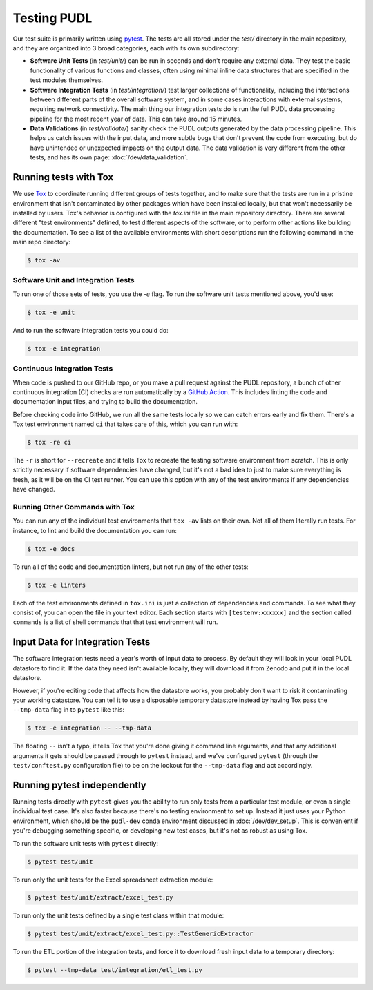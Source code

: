 .. _testing:

===============================================================================
Testing PUDL
===============================================================================
Our test suite is primarily written using `pytest <https://pytest.org>`__.
The tests are all stored under the `test/` directory in the main repository,
and they are organized into 3 broad categories, each with its own subdirectory:

* **Software Unit Tests** (in `test/unit/`) can be run in seconds and don't
  require any external data. They test the basic functionality of various
  functions and classes, often using minimal inline data structures that are
  specified in the test modules themselves.
* **Software Integration Tests** (in `test/integration/`) test larger
  collections of functionality, including the interactions between different
  parts of the overall software system, and in some cases interactions with
  external systems, requiring network connectivity. The main thing our
  integration tests do is run the full PUDL data processing pipeline for the
  most recent year of data. This can take around 15 minutes.
* **Data Validations** (in `test/validate/`) sanity check the PUDL outputs
  generated by the data processing pipeline. This helps us catch issues with
  the input data, and more subtle bugs that don't prevent the code from
  executing, but do have unintended or unexpected impacts on the output data.
  The data validation is very different from the other tests, and has its
  own page: :doc:`/dev/data_validation`.

-------------------------------------------------------------------------------
Running tests with Tox
-------------------------------------------------------------------------------
We use `Tox <https://tox.readthedocs.io>`__ to coordinate running different
groups of tests together, and to make sure that the tests are run in a pristine
environment that isn't contaminated by other packages which have been installed
locally, but that won't necessarily be installed by users. Tox's behavior is
configured with the `tox.ini` file in the main repository directory. There are
several different "test environments" defined, to test different aspects of
the software, or to perform other actions like building the documentation. To
see a list of the available environments with short descriptions run the
following command in the main repo directory:

.. code-block:: console

    $ tox -av

Software Unit and Integration Tests
^^^^^^^^^^^^^^^^^^^^^^^^^^^^^^^^^^^
To run one of those sets of tests, you use the `-e` flag. To run the software
unit tests mentioned above, you'd use:

.. code-block:: console

    $ tox -e unit

And to run the software integration tests you could do:

.. code-block:: console

    $ tox -e integration

Continuous Integration Tests
^^^^^^^^^^^^^^^^^^^^^^^^^^^^
When code is pushed to our GitHub repo, or you make a pull request against the
PUDL repository, a bunch of other continuous integration (CI) checks are run
automatically by a `GitHub Action <https://github.com/features/actions>`__.
This includes linting the code and documentation input files, and trying to
build the documentation.

Before checking code into GitHub, we run all the same tests locally so we can
catch errors early and fix them. There's a Tox test environment named ``ci``
that takes care of this, which you can run with:

.. code-block:: console

    $ tox -re ci

The ``-r`` is short for ``--recreate`` and it tells Tox to recreate the testing
software environment from scratch. This is only strictly necessary if software
dependencies have changed, but it's not a bad idea to just to make sure
everything is fresh, as it will be on the CI test runner. You can use this
option with any of the test environments if any dependencies have changed.

Running Other Commands with Tox
^^^^^^^^^^^^^^^^^^^^^^^^^^^^^^^
You can run any of the individual test environments that ``tox -av`` lists on
their own.  Not all of them literally run tests. For instance, to lint and
build the documentation you can run:

.. code-block:: console

    $ tox -e docs

To run all of the code and documentation linters, but not run any of the other
tests:

.. code-block:: console

    $ tox -e linters

Each of the test environments defined in ``tox.ini`` is just a collection of
dependencies and commands. To see what they consist of, you can open the file
in your text editor. Each section starts with ``[testenv:xxxxxx]`` and the
section called ``commands`` is a list of shell commands that that test
environment will run.

-------------------------------------------------------------------------------
Input Data for Integration Tests
-------------------------------------------------------------------------------
The software integration tests need a year's worth of input data to process. By
default they will look in your local PUDL datastore to find it. If the data
they need isn't available locally, they will download it from Zenodo and put it
in the local datastore.

However, if you're editing code that affects how the datastore works, you
probably don't want to risk it contaminating your working datastore. You can
tell it to use a disposable temporary datastore instead by having Tox pass the
``--tmp-data`` flag in to ``pytest`` like this:

.. code-block:: console

   $ tox -e integration -- --tmp-data

The floating ``--`` isn't a typo, it tells Tox that you're done giving it
command line arguments, and that any additional arguments it gets should be
passed through to ``pytest`` instead, and we've configured ``pytest`` (through
the ``test/conftest.py`` configuration file) to be on the lookout for the
``--tmp-data`` flag and act accordingly.

.. seealso::

    * :doc:`/usage` for more on how to set up a PUDL workspace, including a
      datastore.
    * :doc:`/datastore` for more on how to work with the datastore.

-------------------------------------------------------------------------------
Running pytest independently
-------------------------------------------------------------------------------
Running tests directly with ``pytest`` gives you the ability to run only tests
from a particular test module, or even a single individual test case. It's also
faster because there's no testing environment to set up. Instead it just uses
your Python environment, which should be the ``pudl-dev`` conda environment
discussed in :doc:`/dev/dev_setup`.  This is convenient if you're debugging
something specific, or developing new test cases, but it's not as robust as
using Tox.

To run the software unit tests with ``pytest`` directly:

.. code-block:: console

   $ pytest test/unit

To run only the unit tests for the Excel spreadsheet extraction module:

.. code-block:: console

   $ pytest test/unit/extract/excel_test.py

To run only the unit tests defined by a single test class within that module:

.. code-block:: console

   $ pytest test/unit/extract/excel_test.py::TestGenericExtractor

To run the ETL portion of the integration tests, and force it to download fresh
input data to a temporary directory:

.. code-block:: console

   $ pytest --tmp-data test/integration/etl_test.py
